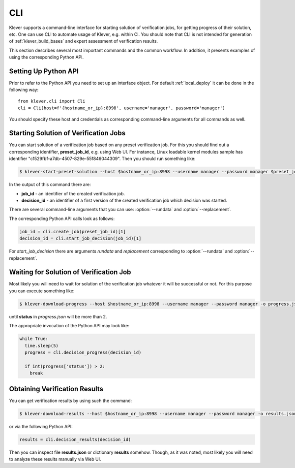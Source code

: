 .. Copyright (c) 2021 ISP RAS (http://www.ispras.ru)
   Ivannikov Institute for System Programming of the Russian Academy of Sciences
   Licensed under the Apache License, Version 2.0 (the "License");
   you may not use this file except in compliance with the License.
   You may obtain a copy of the License at
       http://www.apache.org/licenses/LICENSE-2.0
   Unless required by applicable law or agreed to in writing, software
   distributed under the License is distributed on an "AS IS" BASIS,
   WITHOUT WARRANTIES OR CONDITIONS OF ANY KIND, either express or implied.
   See the License for the specific language governing permissions and
   limitations under the License.

.. _cli:

CLI
===

Klever supports a command-line interface for starting solution of verification jobs, for getting progress of their
solution, etc.
One can use CLI to automate usage of Klever, e.g. within CI.
You should note that CLI is not intended for generation of :ref:`klever_build_bases` and expert assessment of
verification results.

This section describes several most important commands and the common workflow.
In addition, it presents examples of using the corresponding Python API.

Setting Up Python API
---------------------

Prior to refer to the Python API you need to set up an interface object.
For default :ref:`local_deploy` it can be done in the following way::

    from klever.cli import Cli
    cli = Cli(host=f'{hostname_or_ip}:8998', username='manager', password='manager')

You should specify these host and credentials as corresponding command-line arguments for all commands as well.

Starting Solution of Verification Jobs
--------------------------------------

You can start solution of a verification job based on any preset verification job.
For this you should find out a corresponding identifier, **preset_job_id**, e.g. using Web UI.
For instance, Linux loadable kernel modules sample has identifier "c1529fbf-a7db-4507-829e-55f846044309".
Then you should run something like:

.. code-block:: console

  $ klever-start-preset-solution --host $hostname_or_ip:8998 --username manager --password manager $preset_job_id

In the output of this command there are:

* **job_id** - an identifier of the created verification job.
* **decision_id** - an identifier of a first version of the created verification job which decision was started.

There are several command-line arguments that you can use: :option:`--rundata` and :option:`--replacement`.

.. option:: --rundata <job solution configuration file>

    If you need some non-standard settings for solution of the verification job, e.g. you have a rather powerful machine
    and you want to use more parallel workers to generate verification tasks to speed up the complete process, you can
    provide a specific job solution configuration file.
    We recommend to develop an appropriate solution configuration using Web UI first and then you can download this file
    at the verification job page (e.g. :menuselection:`Decision --> Download configuration`).

.. option:: --replacement <JSON string or JSON file>

    If you need to add some extra files in addition to files of the preset verification job or you want to replace some
    of them, you can describe corresponding changes using this option.
    For instance, you can provide a specific :ref:`Klever build base <klever_build_bases>` and refer to it in
    **job.json**.
    In this case the value for this option may look like::

        '{"job.json": "job.json", "loadable kernel modules sample.tar.gz": "loadable kernel modules sample.tar.gz"}'

    File **job.json** and archive **loadable kernel modules sample.tar.gz** should be placed into the current working
    directory.

The corresponding Python API calls look as follows:

.. code-block:: python

  job_id = cli.create_job(preset_job_id)[1]
  decision_id = cli.start_job_decision(job_id)[1]

For *start_job_decision* there are arguments *rundata* and *replacement* corresponding to :option:`--rundata` and
:option:`--replacement`.

Waiting for Solution of Verification Job
----------------------------------------

Most likely you will need to wait for solution of the verification job whatever it will be successful or not.
For this purpose you can execute something like:

.. code-block:: console

  $ klever-download-progress --host $hostname_or_ip:8998 --username manager --password manager -o progress.json $decision_id

until **status** in *progress.json* will be more than 2.

The appropriate invocation of the Python API may look like:

.. code-block:: python

  while True:
    time.sleep(5)
    progress = cli.decision_progress(decision_id)

    if int(progress['status']) > 2:
      break

Obtaining Verification Results
------------------------------

You can get verification results by using such the command:

.. code-block:: console

  $ klever-download-results --host $hostname_or_ip:8998 --username manager --password manager -o results.json $decision_id

or via the following Python API:

.. code-block:: python

  results = cli.decision_results(decision_id)

Then you can inspect file **results.json** or dictionary **results** somehow.
Though, as it was noted, most likely you will need to analyze these results manually via Web UI.
